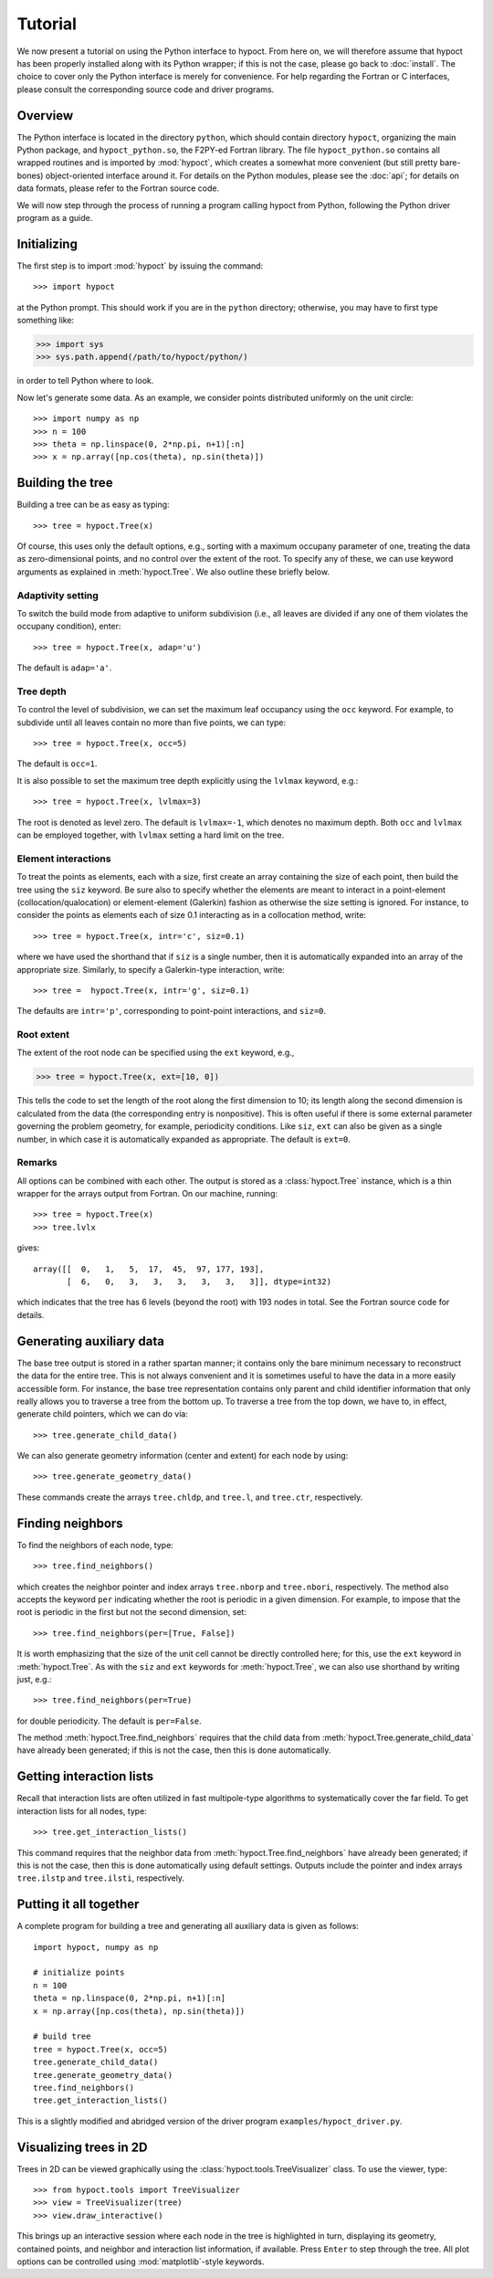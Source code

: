 Tutorial
========

We now present a tutorial on using the Python interface to hypoct. From here on, we will therefore assume that hypoct has been properly installed along with its Python wrapper; if this is not the case, please go back to :doc:`install`. The choice to cover only the Python interface is merely for convenience. For help regarding the Fortran or C interfaces, please consult the corresponding source code and driver programs.

Overview
--------

The Python interface is located in the directory ``python``, which should contain directory ``hypoct``, organizing the main Python package, and ``hypoct_python.so``, the F2PY-ed Fortran library. The file ``hypoct_python.so`` contains all wrapped routines and is imported by :mod:`hypoct`, which creates a somewhat more convenient (but still pretty bare-bones) object-oriented interface around it. For details on the Python modules, please see the :doc:`api`; for details on data formats, please refer to the Fortran source code.

We will now step through the process of running a program calling hypoct from Python, following the Python driver program as a guide.

Initializing
------------

The first step is to import :mod:`hypoct` by issuing the command::

>>> import hypoct

at the Python prompt. This should work if you are in the ``python`` directory; otherwise, you may have to first type something like:

>>> import sys
>>> sys.path.append(/path/to/hypoct/python/)

in order to tell Python where to look.

Now let's generate some data. As an example, we consider points distributed uniformly on the unit circle::

>>> import numpy as np
>>> n = 100
>>> theta = np.linspace(0, 2*np.pi, n+1)[:n]
>>> x = np.array([np.cos(theta), np.sin(theta)])

Building the tree
-----------------

Building a tree can be as easy as typing::

>>> tree = hypoct.Tree(x)

Of course, this uses only the default options, e.g., sorting with a maximum occupany parameter of one, treating the data as zero-dimensional points, and no control over the extent of the root. To specify any of these, we can use keyword arguments as explained in :meth:`hypoct.Tree`. We also outline these briefly below.

Adaptivity setting
..................

To switch the build mode from adaptive to uniform subdivision (i.e., all leaves are divided if any one of them violates the occupany condition), enter::

>>> tree = hypoct.Tree(x, adap='u')

The default is ``adap='a'``.

Tree depth
..........

To control the level of subdivision, we can set the maximum leaf occupancy using the ``occ`` keyword. For example, to subdivide until all leaves contain no more than five points, we can type::

>>> tree = hypoct.Tree(x, occ=5)

The default is ``occ=1``.

It is also possible to set the maximum tree depth explicitly using the ``lvlmax`` keyword, e.g.::

>>> tree = hypoct.Tree(x, lvlmax=3)

The root is denoted as level zero. The default is ``lvlmax=-1``, which denotes no maximum depth. Both ``occ`` and ``lvlmax`` can be employed together, with ``lvlmax`` setting a hard limit on the tree.

Element interactions
....................

To treat the points as elements, each with a size, first create an array containing the size of each point, then build the tree using the ``siz`` keyword. Be sure also to specify whether the elements are meant to interact in a point-element (collocation/qualocation) or element-element (Galerkin) fashion as otherwise the size setting is ignored. For instance, to consider the points as elements each of size 0.1 interacting as in a collocation method, write::

>>> tree = hypoct.Tree(x, intr='c', siz=0.1)

where we have used the shorthand that if ``siz`` is a single number, then it is automatically expanded into an array of the appropriate size. Similarly, to specify a Galerkin-type interaction, write::

>>> tree =  hypoct.Tree(x, intr='g', siz=0.1)

The defaults are ``intr='p'``, corresponding to point-point interactions, and ``siz=0``.

Root extent
...........

The extent of the root node can be specified using the ``ext`` keyword, e.g.,

>>> tree = hypoct.Tree(x, ext=[10, 0])

This tells the code to set the length of the root along the first dimension to 10; its length along the second dimension is calculated from the data (the corresponding entry is nonpositive). This is often useful if there is some external parameter governing the problem geometry, for example, periodicity conditions. Like ``siz``, ``ext`` can also be given as a single number, in which case it is automatically expanded as appropriate. The default is ``ext=0``.

Remarks
.......

All options can be combined with each other. The output is stored as a :class:`hypoct.Tree` instance, which is a thin wrapper for the arrays output from Fortran. On our machine, running::

>>> tree = hypoct.Tree(x)
>>> tree.lvlx

gives::

  array([[  0,   1,   5,  17,  45,  97, 177, 193],
         [  6,   0,   3,   3,   3,   3,   3,   3]], dtype=int32)

which indicates that the tree has 6 levels (beyond the root) with 193 nodes in total. See the Fortran source code for details.

Generating auxiliary data
-------------------------

The base tree output is stored in a rather spartan manner; it contains only the bare minimum necessary to reconstruct the data for the entire tree. This is not always convenient and it is sometimes useful to have the data in a more easily accessible form. For instance, the base tree representation contains only parent and child identifier information that only really allows you to traverse a tree from the bottom up. To traverse a tree from the top down, we have to, in effect, generate child pointers, which we can do via::

>>> tree.generate_child_data()

We can also generate geometry information (center and extent) for each node by using::

>>> tree.generate_geometry_data()

These commands create the arrays ``tree.chldp``, and ``tree.l``, and ``tree.ctr``, respectively.

Finding neighbors
-----------------

To find the neighbors of each node, type::

>>> tree.find_neighbors()

which creates the neighbor pointer and index arrays ``tree.nborp`` and ``tree.nbori``, respectively. The method also accepts the keyword ``per`` indicating whether the root is periodic in a given dimension. For example, to impose that the root is periodic in the first but not the second dimension, set::

>>> tree.find_neighbors(per=[True, False])

It is worth emphasizing that the size of the unit cell cannot be directly controlled here; for this, use the ``ext`` keyword in :meth:`hypoct.Tree`. As with the ``siz`` and ``ext`` keywords for :meth:`hypoct.Tree`, we can also use shorthand by writing just, e.g.::

>>> tree.find_neighbors(per=True)

for double periodicity. The default is ``per=False``.

The method :meth:`hypoct.Tree.find_neighbors` requires that the child data from :meth:`hypoct.Tree.generate_child_data` have already been generated; if this is not the case, then this is done automatically.

Getting interaction lists
-------------------------

Recall that interaction lists are often utilized in fast multipole-type algorithms to systematically cover the far field. To get interaction lists for all nodes, type::

>>> tree.get_interaction_lists()

This command requires that the neighbor data from :meth:`hypoct.Tree.find_neighbors` have already been generated; if this is not the case, then this is done automatically using default settings. Outputs include the pointer and index arrays ``tree.ilstp`` and ``tree.ilsti``, respectively.

Putting it all together
-----------------------

A complete program for building a tree and generating all auxiliary data is given as follows::

  import hypoct, numpy as np

  # initialize points
  n = 100
  theta = np.linspace(0, 2*np.pi, n+1)[:n]
  x = np.array([np.cos(theta), np.sin(theta)])

  # build tree
  tree = hypoct.Tree(x, occ=5)
  tree.generate_child_data()
  tree.generate_geometry_data()
  tree.find_neighbors()
  tree.get_interaction_lists()

This is a slightly modified and abridged version of the driver program ``examples/hypoct_driver.py``.

Visualizing trees in 2D
-----------------------

Trees in 2D can be viewed graphically using the :class:`hypoct.tools.TreeVisualizer` class. To use the viewer, type::

>>> from hypoct.tools import TreeVisualizer
>>> view = TreeVisualizer(tree)
>>> view.draw_interactive()

This brings up an interactive session where each node in the tree is highlighted in turn, displaying its geometry, contained points, and neighbor and interaction list information, if available. Press ``Enter`` to step through the tree. All plot options can be controlled using :mod:`matplotlib`-style keywords.